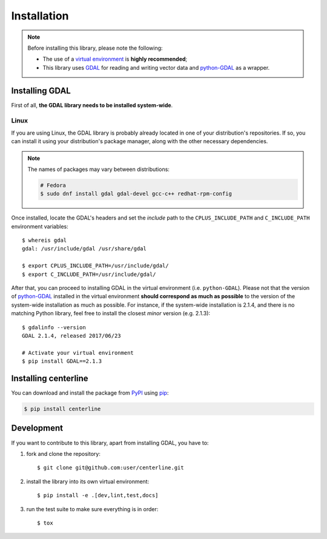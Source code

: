 Installation
************

.. note::

    Before installing this library, please note the following:

    * The use of a `virtual environment <http://docs.python-guide.org/en/latest/dev/virtualenvs/>`_ is **highly recommended**;
    * This library uses `GDAL <http://www.gdal.org/>`_ for reading and writing vector data and `python-GDAL <https://pypi.python.org/pypi/GDAL/>`_ as a wrapper.

Installing GDAL
===============

First of all, **the GDAL library needs to be installed system-wide**.

Linux
-----

If you are using Linux, the GDAL library is probably already located in one of your distribution's repositories. If so, you can install it using your distribution's package manager, along with the other necessary dependencies.

.. note::

    The names of packages may vary between distributions:

    .. code:: bash

        # Fedora
        $ sudo dnf install gdal gdal-devel gcc-c++ redhat-rpm-config

Once installed, locate the GDAL's headers and set the *include* path to the ``CPLUS_INCLUDE_PATH`` and ``C_INCLUDE_PATH`` environment variables::

    $ whereis gdal
    gdal: /usr/include/gdal /usr/share/gdal

    $ export CPLUS_INCLUDE_PATH=/usr/include/gdal/
    $ export C_INCLUDE_PATH=/usr/include/gdal/

After that, you can proceed to installing GDAL in the virtual environment (i.e. ``python-GDAL``). Please not that the version of `python-GDAL <https://pypi.python.org/pypi/GDAL/>`_ installed in the virtual environment **should correspond as much as possible** to the version of the system-wide installation as much as possible. For instance, if the system-wide installation is 2.1.4, and there is no matching Python library, feel free to install the closest *minor* version (e.g. 2.1.3)::

    $ gdalinfo --version
    GDAL 2.1.4, released 2017/06/23

    # Activate your virtual environment
    $ pip install GDAL==2.1.3

.. seealso::

    For more info, visit `Stack Exchange <http://gis.stackexchange.com/questions/28966/python-gdal-package-missing-header-file-when-installing-via-pip>`__.

Installing centerline
=====================

You can download and install the package from `PyPI <https://pypi.python.org/pypi/centerline>`_ using `pip <https://pypi.python.org/pypi/pip/>`_:

.. code:: bash

    $ pip install centerline

Development
===========

If you want to contribute to this library, apart from installing GDAL, you have to:

1. fork and clone the repository::

    $ git clone git@github.com:user/centerline.git

2. install the library into its own virtual environment::

    $ pip install -e .[dev,lint,test,docs]

3. run the test suite to make sure everything is in order::

    $ tox
